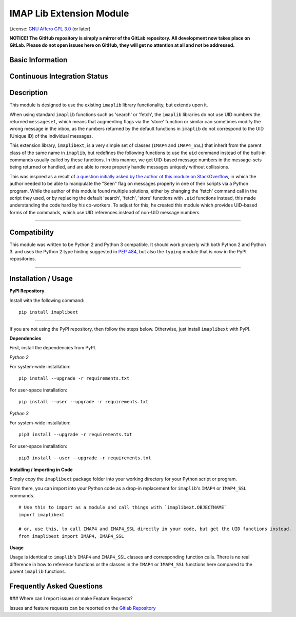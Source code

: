 =========================
IMAP Lib Extension Module
=========================

License: `GNU Affero GPL 3.0 <https://www.gnu.org/licenses/agpl-3.0.txt>`_ (or later)

**NOTICE! The GitHub repository is simply a mirror of the GitLab
repository. All development now takes place on GitLab. Please do not
open issues here on GitHub, they will get no attention at all and not be
addressed.**

Basic Information
-----------------
.. raw:: html

    <table>
    <tr><td align=center valign=center><a href="http://www.gnu.org/licenses/agpl-3.0" target="_blank"><img src="https://img.shields.io/badge/License-AGPL%20v3-blue.svg" title="AGPL 3.0" /></a></td></tr>
    <tr><td align=center valign=center><a href="https://pypi.python.org/pypi/imaplibext" target="_blank"><img src="http://img.shields.io/pypi/v/imaplibext.svg" title="PyPI Version" /></a></td></tr>
    </table>

Continuous Integration Status
-----------------------------

.. raw:: html

    <table>
    <tr><th align=center valign=center>CI Provider</th><th align=center valign=center>Status</th></tr>
    <tr><td align=center valign=center>GitLab CI</td><td align=center valign=center><a href="https://gitlab.com/teward/imaplibext/commits/master"><img alt="pipeline status" src="https://gitlab.com/teward/imaplibext/badges/master/pipeline.svg" /></a></td>
    <tr><td align=center valign=center>AppVeyor</td><td align=center valign=center><a href="https://ci.appveyor.com/project/teward/imaplibext"><img alt="AppVeyor CI" src="https://ci.appveyor.com/api/projects/status/qtpyo61gxt7x2s5q?svg=true" /></a></td></tr>
    <tr><td align=center valign=center>CircleCI (via GitHub)</td><td align=center valign=center><a href="https://circleci.com/gh/teward/imaplibext"><img alt="CircleCI" src="https://circleci.com/gh/teward/imaplibext.svg?style=svg" /></a></td></tr>
    <tr><td align=center valign=center>TravisCI (via GitHub)</td><td align=center valign=center><a href="https://travis-ci.org/teward/imaplibext"><img alt="Travis CI" src="https://travis-ci.org/teward/imaplibext.svg?branch=master" /></a></td></tr>
    </table>


Description
-----------

This module is designed to use the existing ``imaplib`` library functionality, but extends upon it.

When using standard ``imaplib`` functions such as 'search' or 'fetch', the ``imaplib`` libraries do not use UID
numbers the returned ``messageset``, which means that augmenting flags via the 'store' function or similar can
sometimes modify the wrong message in the inbox, as the numbers returned by the default functions in ``imaplib``
do not correspond to the UID (Unique ID) of the individual messages.

This extension library, ``imaplibext``, is a very simple set of classes (``IMAP4`` and ``IMAP4_SSL``) that inherit
from the parent class of the same name in ``imaplib``, but redefines the following functions to use the ``uid``
command instead of the built-in commands usually called by these functions.  In this manner, we get UID-based message
numbers in the message-sets being returned or handled, and are able to more properly handle messages uniquely without
collissions.

This was inspired as a result of `a question initially asked by the author of this module on StackOverflow
<https://stackoverflow.com/questions/42631422/mark-a-single-imap-message-as-unread>`_, in which the author needed to be
able to manipulate the "Seen" flag on messages properly in one of their scripts via a Python program.  While the author
of this module found multiple solutions, either by changing the 'fetch' command call in the script they used, or by
replacing the default 'search', 'fetch', 'store' functions with ``.uid`` functions instead, this made understanding the
code hard by his co-workers.  To adjust for this, he created this module which provides UID-based forms of the
commands, which use UID references instead of non-UID message numbers.

------

Compatibility
-------------

This module was written to be Python 2 and Python 3 compatible.  It should work properly with both Python 2 and
Python 3. and uses the Python 2 type hinting suggested in `PEP 484
<https://www.python.org/dev/peps/pep-0484/#suggested-syntax-for-python-2-7-and-straddling-code>`_, but also the
``typing`` module that is now in the PyPI repositories.

------

Installation / Usage
--------------------

**PyPI Repository**

Install with the following command:

::

    pip install imaplibext

------

If you are not using the PyPI repository, then follow the steps below.  Otherwise, just install ``imaplibext`` with
PyPI.

**Dependencies**

First, install the dependencies from PyPI.

*Python 2*

For system-wide installation:

::

    pip install --upgrade -r requirements.txt

For user-space installation:

::

    pip install --user --upgrade -r requirements.txt

*Python 3*

For system-wide installation:

::

    pip3 install --upgrade -r requirements.txt

For user-space installation:

::

    pip3 install --user --upgrade -r requirements.txt

**Installing / Importing in Code**

Simply copy the ``imaplibext`` package folder into your working directory for your Python script or program.

From there, you can import into your Python code as a drop-in replacement for ``imaplib``'s ``IMAP4`` or ``IMAP4_SSL``
commands.

::

    # Use this to import as a module and call things with `imaplibext.OBJECTNAME`
    import imaplibext

    # or, use this, to call IMAP4 and IMAP4_SSL directly in your code, but get the UID functions instead.
    from imaplibext import IMAP4, IMAP4_SSL

**Usage**

Usage is identical to ``imaplib``'s ``IMAP4`` and ``IMAP4_SSL`` classes and corresponding function calls. There is
no real difference in how to reference functions or the classes in the ``IMAP4`` or ``IMAP4_SSL`` functions here
compared to the parent ``imaplib`` functions.


Frequently Asked Questions
--------------------------

### Where can I report issues or make Feature Requests?

Issues and feature requests can be reported on the `Gitlab Repository <https://gitlab.com/teward/imaplibext>`_
